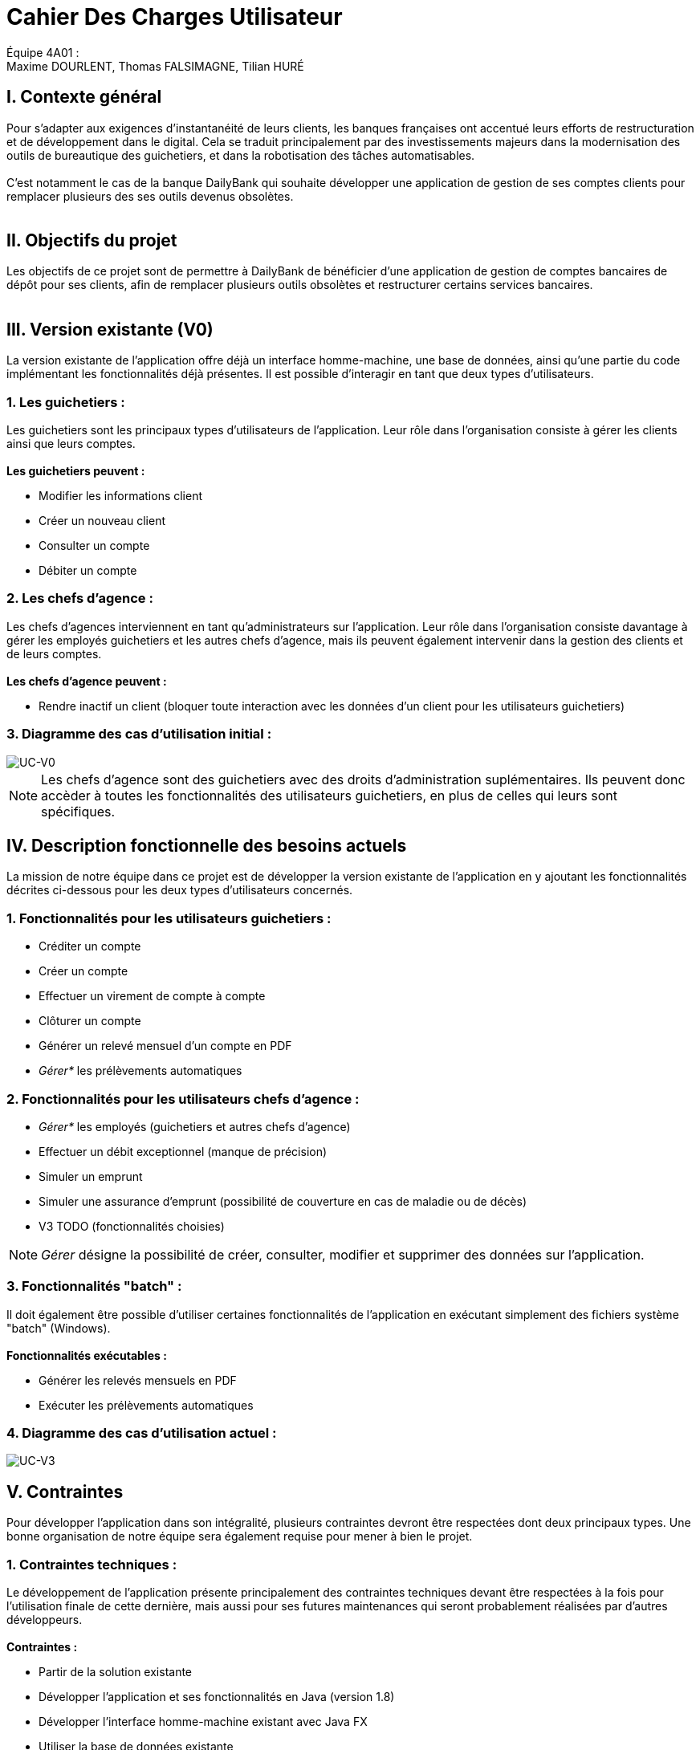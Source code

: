 = Cahier Des Charges Utilisateur

ifdef::env-github[]
:tip-caption: :bulb:
:note-caption: :information_source:
:important-caption: :heavy_exclamation_mark:
:caution-caption: :fire:
:warning-caption: :warning:
:experimental:
:toc:
endif::[]


Équipe 4A01 : +
Maxime DOURLENT, Thomas FALSIMAGNE, Tilian HURÉ


[.text-justify]
== I. Contexte général
Pour s’adapter aux exigences d’instantanéité de leurs clients, les banques françaises ont accentué leurs efforts de restructuration et de développement dans le digital. Cela se traduit principalement par des investissements majeurs dans la modernisation des outils de bureautique des guichetiers, et dans la robotisation des tâches automatisables. +
 +
 C'est notamment le cas de la banque DailyBank qui souhaite développer une application de gestion de ses comptes clients pour remplacer plusieurs des ses outils devenus obsolètes. +
 +



== II. Objectifs du projet
[.text-justify]
Les objectifs de ce projet sont de permettre à DailyBank de bénéficier d'une application de gestion de comptes bancaires de dépôt pour ses clients, afin de remplacer plusieurs outils obsolètes et restructurer certains services bancaires. +
 +



== III. Version existante (V0)
[.text-justify]
La version existante de l'application offre déjà un interface homme-machine, une base de données, ainsi qu'une partie du code implémentant les fonctionnalités déjà présentes. Il est possible d'interagir en tant que deux types d'utilisateurs.


=== 1. Les guichetiers :
[.text-justify]
Les guichetiers sont les principaux types d'utilisateurs de l'application. Leur rôle dans l'organisation consiste à gérer les clients ainsi que leurs comptes. +
 +
*Les guichetiers peuvent :*

* Modifier les informations client
* Créer un nouveau client
* Consulter un compte
* Débiter un compte


=== 2. Les chefs d'agence :
[.text-justify]
Les chefs d'agences interviennent en tant qu'administrateurs sur l'application. Leur rôle dans l'organisation consiste davantage à gérer les employés guichetiers et les autres chefs d'agence, mais ils peuvent également intervenir dans la gestion des clients et de leurs comptes. +
 +
*Les chefs d'agence peuvent :*

* Rendre inactif un client [silver]#(bloquer toute interaction avec les données d'un client pour les utilisateurs guichetiers)#


=== 3. Diagramme des cas d'utilisation initial :
image::images/uc0.svg[UC-V0]

[NOTE]
====
[.text-justify]
Les chefs d'agence sont des guichetiers avec des droits d'administration suplémentaires. Ils peuvent donc accèder à toutes les fonctionnalités des utilisateurs guichetiers, en plus de celles qui leurs sont spécifiques.
====



== IV. Description fonctionnelle des besoins actuels
[.text-justify]
La mission de notre équipe dans ce projet est de développer la version existante de l'application en y ajoutant les fonctionnalités décrites ci-dessous pour les deux types d'utilisateurs concernés.


=== 1. Fonctionnalités pour les utilisateurs guichetiers :
* Créditer un compte
* Créer un compte
* Effectuer un virement de compte à compte
* Clôturer un compte
* Générer un relevé mensuel d’un compte en PDF
* _Gérer*_ les prélèvements automatiques


=== 2. Fonctionnalités pour les utilisateurs chefs d'agence :
* _Gérer*_ les employés [silver]#(guichetiers et autres chefs d’agence)#
* Effectuer un débit exceptionnel [red]#(manque de précision)#
* Simuler un emprunt
* Simuler une assurance d’emprunt [silver]#(possibilité de couverture en cas de maladie ou de décès)#
* V3 TODO (fonctionnalités choisies)

[NOTE]
====
[.text-justify]
_Gérer_ désigne la possibilité de créer, consulter, modifier et supprimer des données sur l'application.
====


=== 3. Fonctionnalités "batch" :
[.text-justify]
Il doit également être possible d'utiliser certaines fonctionnalités de l'application en exécutant simplement des fichiers système "batch" (Windows). +
 +
*Fonctionnalités exécutables :*

* Générer les relevés mensuels en PDF
* Exécuter les prélèvements automatiques

=== 4. Diagramme des cas d'utilisation actuel :
image::images/uc3.svg[UC-V3]



== V. Contraintes
[.text-justify]
Pour développer l'application dans son intégralité, plusieurs contraintes devront être respectées dont deux principaux types. Une bonne organisation de notre équipe sera également requise pour mener à bien le projet.


=== 1. Contraintes techniques :
[.text-justify]
Le développement de l'application présente principalement des contraintes techniques devant être respectées à la fois pour l'utilisation finale de cette dernière, mais aussi pour ses futures maintenances qui seront probablement réalisées par d'autres développeurs. +
 +
*Contraintes :*

* Partir de la solution existante
* Développer l'application et ses fonctionnalités en Java (version 1.8)
* Développer l'interface homme-machine existant avec Java FX
* Utiliser la base de données existante
* Générer un fichier exécutable JAR fonctionnel


=== 2. Contraintes fonctionnelles :
[.text-justify]
Pour mener à bien l'utilisation finale de l'application et éviter au maximum les potentiels risques d'erreurs ou de mal-fonctionnement, certaines fonctionnalités devront respecter des contraintes particulières. +
 +
*Contraintes :*

* Certaines informations seront obligatores pour la création d'un nouveau client comme un nom et un éventuel numéro (identifiant unique)
* Certaines informations seront obligatoires pour la création d'un nouveau compte comme un numéro (identifiant unique)
* Un débit ne peut être d'un montant négatif
* Un crédit ne peut être d'un montant négatif
* Un viremment ne peut être d'un montant négatif
////
* Un relevé mensuel doit au moins contenir l'adresse et le nom de la banque et du client concernés, le type, la date et le montant de chaque opération effectuée sur chaque compte, ainsi que les soldes de ces derniers
////
* Un prélèvement automatique ne peut être d'un montant négatif
////
* Débit exceptionnel [red]#(manque de précision)#
* Simuler emprunt
* Simuler une assurance d'emprunt
////


=== 3. Contraintes juridiques :
[.text-justify]
La banque DailyBank doit veiller à n'enfreindre aucune loi via son application. Il est pensable que cette dernière, comme toutes les applications du même genre directement liées à la justice, doive respecter des contraintes précises, notamment en ce qui concerne la confidentialité et la gestion des informations relatives aux clients et à leurs comptes. On peut notamment citer le RGPD (Règlement Général sur la Protection des Données) étant un enjeu fondamental pour tout le secteur banquier fortement concerné par ces nouvelles règles, mais aussi essentiel pour la pérennité de l'activité de ses acteurs, comme DailyBank, leur image et leur relation de confiance avec leurs clients.
Cependant, notre projet se déroulant uniquement dans un périmètre scolaire, la majorité de ces contraintes ne pourront pas être réellement appliquées.


=== 4. Contraintes organisationnelles :
[.text-justify]
Notre équipe devra développer le projet en respectant les échéances données avec une organisation rigoureuse, en utilisant les outils adaptés, et en fournissant tous les fichiers et documents nécessaires à l'utilisation finale de l'application et à son développement dans le futur. +
 +
*Contraintes :*

* Échéances : fin de la semaine du 06/06 au 12/06 2022
* Outils collaboratifs :
** GitHub [silver]#(planification des tâches et dépot de tous les fichiers et documents élaborés)#
** Discord [silver]#(communication et travail en distanciel)#
* Outils de développement :
** Eclipse [silver]#(IDE)# avec l'environnement Java 8 et le module Java FX
** SQL-Developper et DBeaver [silver]#(SGBDR)#
** SceneBuilder [silver]#(structuration d'IHM)#
** Atom [silver]#(réalisation des documents complémentaires en Asciidoc)#
** Project Libre [silver]#(diagramme de Gantt)#
* Livrables attendus :
** Diagramme de Gantt [silver]#(planification et répartition des tâches)#
** Cahier des charges [silver]#(modalités du projet)#
** Fichier exécutable de l'application au format JAR
** Code source de l'application
** Documentation technique [silver]#(pour une ré-utilisation externe à notre équipe du code source)#
** Documentation utilisateur [silver]#(description de l'installation et du fonctionnement de l'application pour ses utilisateurs)#
** Cahier de tests [silver]#(démonstration du bon fonctionnement de l'application)#
